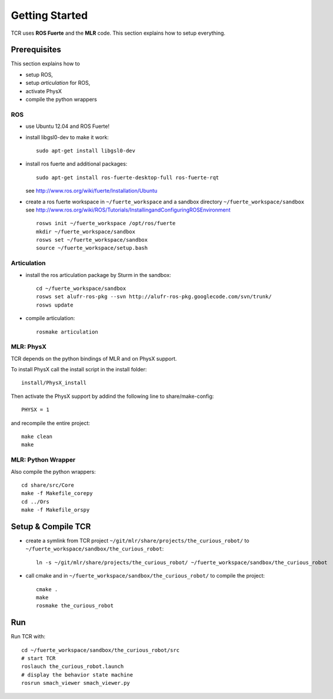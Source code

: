 Getting Started
=====================
TCR uses **ROS Fuerte** and the **MLR** code. This section explains how to setup everything.

Prerequisites
-------------
This section explains how to

- setup ROS,
- setup `articulation` for ROS,
- activate PhysX
- compile the python wrappers

ROS
~~~~~~~~~~~~~
- use Ubuntu 12.04 and ROS Fuerte!
- install libgsl0-dev to make it work::

    sudo apt-get install libgsl0-dev

- install ros fuerte and additional packages::

    sudo apt-get install ros-fuerte-desktop-full ros-fuerte-rqt

  see http://www.ros.org/wiki/fuerte/Installation/Ubuntu
- create a ros fuerte workspace in ``~/fuerte_workspace`` and a sandbox directory
  ``~/fuerte_workspace/sandbox``
  see http://www.ros.org/wiki/ROS/Tutorials/InstallingandConfiguringROSEnvironment ::

    rosws init ~/fuerte_workspace /opt/ros/fuerte
    mkdir ~/fuerte_workspace/sandbox
    rosws set ~/fuerte_workspace/sandbox
    source ~/fuerte_workspace/setup.bash


Articulation
~~~~~~~~~~~~~
- install the ros articulation package by Sturm in the sandbox::

    cd ~/fuerte_workspace/sandbox
    rosws set alufr-ros-pkg --svn http://alufr-ros-pkg.googlecode.com/svn/trunk/
    rosws update

- compile articulation::

    rosmake articulation

MLR: PhysX
~~~~~~~~~~~~~~~~~~~
TCR depends on the python bindings of MLR and on PhysX support.

To install PhysX call the install script in the install folder::

    install/PhysX_install

Then activate the PhysX support by addind the following line to
share/make-config::

    PHYSX = 1

and recompile the entire project::

    make clean
    make

MLR: Python Wrapper
~~~~~~~~~~~~~~~~~~~
Also compile the python wrappers::

    cd share/src/Core
    make -f Makefile_corepy
    cd ../Ors
    make -f Makefile_orspy


Setup & Compile TCR
-------------------

- create a symlink from TCR project ``~/git/mlr/share/projects/the_curious_robot/`` to
  ``~/fuerte_workspace/sandbox/the_curious_robot``::

    ln -s ~/git/mlr/share/projects/the_curious_robot/ ~/fuerte_workspace/sandbox/the_curious_robot

- call cmake and in ``~/fuerte_workspace/sandbox/the_curious_robot/`` to compile
  the project::

    cmake .
    make
    rosmake the_curious_robot


Run
----

Run TCR with::

    cd ~/fuerte_workspace/sandbox/the_curious_robot/src
    # start TCR
    roslauch the_curious_robot.launch
    # display the behavior state machine
    rosrun smach_viewer smach_viewer.py
